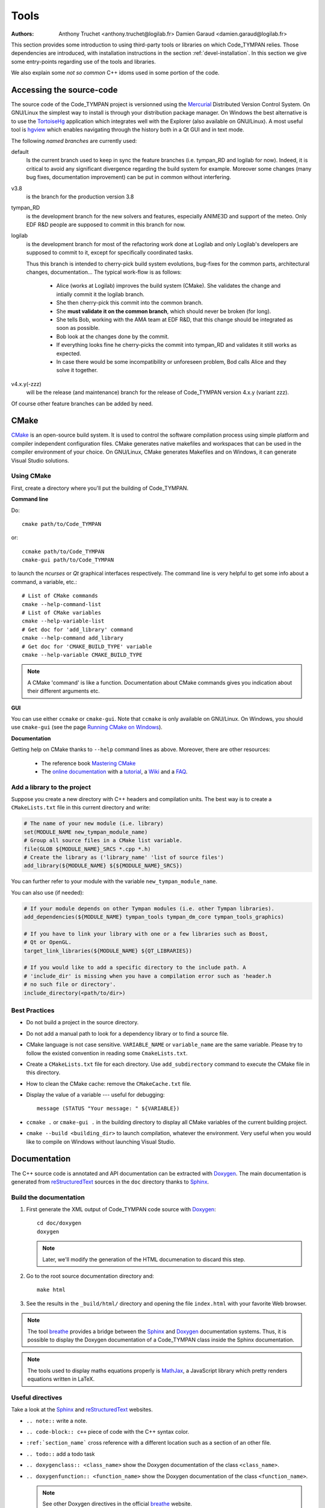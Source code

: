 .. _devel-tools:

=======
 Tools
=======

:authors: Anthony Truchet <anthony.truchet@logilab.fr>
          Damien Garaud <damien.garaud@logilab.fr>

This section provides some introduction to using third-party tools or
libraries on which Code_TYMPAN relies. Those dependencies are
introduced, with installation instructions in the section
:ref:`devel-installation`. In this section we give some entry-points
regarding use of the tools and libraries.

We also explain some *not so common* C++ idoms used in some portion of
the code.


Accessing the source-code
=========================

The source code of the Code_TYMPAN project is versionned using the
Mercurial_ Distributed Version Control System. On GNU/Linux the simplest
way to install is through your distribution package manager. On
Windows the best alternative is to use the TortoiseHg_ application
which integrates well with the Explorer (also available on GNU/Linux).
A most useful tool is hgview_ which enables navigating through the
history both in a Qt GUI and in text mode.

The following *named branches* are currently used:

.. todo:: Keep the branches name and policies up-to-date.

default
    Is the current branch used to keep in sync the feature branches
    (i.e. tympan_RD and logilab for now). Indeed, it is critical to
    avoid any significant divergence regarding the build system for
    example. Moreover some changes (many bug fixes, documentation
    improvement) can be put in common without interfering.

v3.8
    is the branch for the production version 3.8

tympan_RD
    is the development branch for the new solvers and features,
    especially ANIME3D and support of the meteo. Only EDF R&D people are
    supposed to commit in this branch for now.

logilab
    is the development branch for most of the refactoring work done at
    Logilab and only Logilab's developers are supposed to commit to
    it, except for specifically coordinated tasks.



    Thus this branch is intended to cherry-pick build system evolutions,
    bug-fixes for the common parts, architectural changes,
    documentation... The typical work-flow is as follows:

        * Alice (works at Logilab) improves the build system
          (CMake). She validates the change and intially commit it the
          logilab branch.
        * She then cherry-pick this commit into the common branch.
        * She **must validate it on the common branch**, which should
          never be broken (for long).
        * She tells Bob, working with the AMA team at EDF R&D, that
          this change should be integrated as soon as possible.
        * Bob look at the changes done by the commit.
        * If everything looks fine he cherry-picks the commit into
          tympan_RD and validates it still works as expected.
        * In case there would be some incompatibility or unforeseen
          problem, Bod calls Alice and they solve it together.

v4.x.y(-zzz)
    will be the release (and maintenance) branch for the release of
    Code_TYMPAN version 4.x.y (variant zzz).

Of course other feature branches can be added by need.

.. _Mercurial: http://mercurial.selenic.com/
.. _TortoiseHg: http://tortoisehg.bitbucket.org/
.. _hgview: http://www.logilab.org/project/hgview


CMake
=====

`CMake`_ is an open-source build system. It is used to control the software
compilation process using simple platform and compiler independent configuration
files. CMake generates native makefiles and workspaces that can be used in the
compiler environment of your choice. On GNU/Linux, CMake generates Makefiles and
on Windows, it can generate Visual Studio solutions.

Using CMake
-----------

First, create a directory where you'll put the building of Code_TYMPAN.

**Command line**

Do::

   cmake path/to/Code_TYMPAN

or::

   ccmake path/to/Code_TYMPAN
   cmake-gui path/to/Code_TYMPAN

to launch the *ncurses* or *Qt* graphical interfaces respectively. The command
line is very helpful to get some info about a command, a variable, etc.::

   # List of CMake commands
   cmake --help-command-list
   # List of CMake variables
   cmake --help-variable-list
   # Get doc for 'add_library' command
   cmake --help-command add_library
   # Get doc for 'CMAKE_BUILD_TYPE' variable
   cmake --help-variable CMAKE_BUILD_TYPE

.. note::

   A CMake 'command' is like a function. Documentation about CMake commands
   gives you indication about their different arguments etc.

**GUI**

You can use either ``ccmake`` or ``cmake-gui``. Note that ``ccmake`` is only
available on GNU/Linux. On Windows, you should use ``cmake-gui`` (see the page
`Running CMake on Windows
<http://www.cmake.org/cmake/help/runningcmake.html>`_).

**Documentation**

Getting help on CMake thanks to ``--help`` command lines as above. Moreover,
there are other resources:

  - The reference book `Mastering CMake
    <http://www.cmake.org/cmake/help/book.html>`_

  - The `online documentation
    <http://www.cmake.org/cmake/help/documentation.html>`_ with a `tutorial
    <http://www.cmake.org/cmake/help/cmake_tutorial.html>`_, a `Wiki
    <http://www.cmake.org/Wiki/CMake>`_ and a `FAQ
    <http://www.cmake.org/Wiki/CMake_FAQ>`_.

.. _CMake: http://www.cmake.org/

Add a library to the project
----------------------------

Suppose you create a new directory with C++ headers and compilation units. The
best way is to create a ``CMakeLists.txt`` file in this current directory and write:

.. code-block:: cmake

   # The name of your new module (i.e. library)
   set(MODULE_NAME new_tympan_module_name)
   # Group all source files in a CMake list variable.
   file(GLOB ${MODULE_NAME}_SRCS *.cpp *.h)
   # Create the library as ('library_name' 'list of source files')
   add_library(${MODULE_NAME} ${${MODULE_NAME}_SRCS})

You can further refer to your module with the variable
``new_tympan_module_name``.

You can also use (if needed):

.. code-block:: cmake

   # If your module depends on other Tympan modules (i.e. other Tympan libraries).
   add_dependencies(${MODULE_NAME} tympan_tools tympan_dm_core tympan_tools_graphics)

   # If you have to link your library with one or a few libraries such as Boost,
   # Qt or OpenGL.
   target_link_libraries(${MODULE_NAME} ${QT_LIBRARIES})

   # If you would like to add a specific directory to the include path. A
   # 'include_dir' is missing when you have a compilation error such as 'header.h
   # no such file or directory'.
   include_directory(<path/to/dir>)


Best Practices
--------------

* Do not build a project in the source directory.

* Do not add a manual path to look for a dependency library or to find a source
  file.

* CMake language is not case sensitive. ``VARIABLE_NAME`` or ``variable_name``
  are the same variable. Please try to follow the existed convention in reading
  some ``CmakeLists.txt``.

* Create a ``CMakeLists.txt`` file for each directory. Use ``add_subdirectory``
  command to execute the CMake file in this directory.

* How to clean the CMake cache: remove the ``CMakeCache.txt`` file.

* Display the value of a variable --- useful for debugging::

     message (STATUS "Your message: " ${VARIABLE})

* ``ccmake .`` or ``cmake-gui .`` in the building directory to display all CMake
  variables of the current building project.

* ``cmake --build <building_dir>`` to launch compilation, whatever the
  environment. Very useful when you would like to compile on Windows without
  launching Visual Studio.

.. todo:: Other CMake best practices?

Documentation
=============

The C++ source code is annotated and API documentation can be
extracted with Doxygen_. The main documentation is generated from
reStructuredText_ sources in the ``doc`` directory thanks to
Sphinx_.

Build the documentation
-----------------------

#. First generate the XML output of Code_TYMPAN code source with `Doxygen`_::

       cd doc/doxygen
       doxygen

   .. note::

      Later, we'll modify the generation of the HTML documenation to discard
      this step.

#. Go to the root source documentation directory and::

       make html

#. See the results in the ``_build/html/`` directory and opening the file
   ``index.html`` with your favorite Web browser.

.. note::

   The tool `breathe`_ provides a bridge between the `Sphinx`_ and `Doxygen`_
   documentation systems. Thus, it is possible to display the Doxygen
   documentation of a Code_TYMPAN class inside the Sphinx documentation.

.. note::

   The tools used to display maths equations properly is `MathJax`_, a
   JavaScript library which pretty renders equations written in LaTeX.


Useful directives
-----------------

Take a look at the `Sphinx`_ and `reStructuredText`_ websites.

* ``.. note::`` write a note.

* ``.. code-block:: c++`` piece of code with the C++ syntax color.

* ``:ref:`section_name``` cross reference with a different location such as a
  section of an other file.

* ``.. todo::`` add a todo task

* ``.. doxygenclass:: <class_name>`` show the Doxygen documentation of the class
  ``<class_name>``.

* ``.. doxygenfunction:: <function_name>`` show the Doxygen documentation of the
  class ``<function_name>``.

  .. note:: See other Doxygen directives in the official `breathe`_ website.

* ``:math:`x^2 -2x +1=0``` or ``.. math::`` to write LaTeX equations.

  .. warning:: A Web connection is needed to be able to see nice equations.

.. _reStructuredText: http://docutils.sourceforge.net/rst.html
.. _Sphinx: http://sphinx-doc.org/
.. _Doxygen: http://www.stack.nl/~dimitri/doxygen/
.. _breathe: http://michaeljones.github.com/breathe/
.. _MathJax: http://www.mathjax.org/


Yams++
======

`Yams++`_ is a tool developed by Logilab to facilitate building
applications around *explicit data models* based upon an *Entity -
Relationship* modelling. Yams++ principle is that many scientific
applications benefit hugely from being *data-centred* : the
computations then appear as a processing of input data into result
data.

In this workflow the developer first identifies *Entity Types*
representing the various kinds of business objects he has to deal with,
each carrying some *data attributes*. Then he identifies the *Relation
Types* between those *entities*. This modelling is then expressed in a
declarative way, thus enabling to largely automate a number of
error-prone and fastidious tasks such as serialization or GUI
building.

For now Yams++ is a *Still In Development* project and provides a
minimal set of features, which is going to grow as requested by
Code_TYMPAN.

The current modelling is expressed through templates in the
``entities.[hc]pp`` and ``relations.[hc]pp`` files, which rely on the
``yams/yams.hh`` template library.

Please refer to the Yams++ documentation for more details and some
examples.

.. _Yams++: No public Web site *yet*

.. todo:: Link to the project website and documentation once it is online.

C++ idioms
==========

C++ is a very complex language, full of subtleties and pitfalls... but
some good practices, nice (template) libraries and *well identified
idioms* can improve development efficiency and code base
maintainability.

In this section we highlight some of such idioms and tools which are
used (or to be used) in Code_TYMPAN. Anyhow we strongly recommend
C++ developers to have a look at some the following books:

Practical and motivated idioms
  Scott Meyers, Addison-Wesley,
  *Effective C++* and *Effective STL*

Complete introduction of the language
  Bjarne Stroustrup, Addison-Wesley, *C++, the language*

Advanced topics around templates
  David Abrahams and Aleksey Gurtovoy, Addison-Wesley, *C++ template
  metaprogramming*

Some powerful techniques are exposed to the developer through
*relatively* simple interfaces by Boost_ or the STL_, such as the
standard smart pointers or the ranges concept and the *foreach loops*
for example.

.. todo::

   - Cite some good **introductory** C++ books

.. _Boost: http://www.boost.org/
.. _STL: http://en.cppreference.com/w/

Smart Pointers
--------------

http://www.dreamincode.net/forums/topic/86846-tr1-intro-smart-pointers/
    A very good, nice and accessible, introduction to smart pointers
    and modern C++ memory management.

http://www.boost.org/doc/libs/1_53_0/libs/smart_ptr/smart_ptr.htm
    Official documentation for Boost smart pointers, among which
    ``shared_ptr`` and ``weak_ptr`` have been included in the TR1 and
    C++'11.


BOOST_FOREACH
-------------

Before C++'11 the language lacked a *foreach loop* construct to
iterate other data structure in a convenient and readable way. Boost_
tries to workaround this limitation with the BOOST_FOREACH macro
(which is some kind of black magic we should get rid of
as soon as C++'11 is widespread and fully supported).

For example, say `c` is some standard STL_ container of type ``C<T>``
(i.e. with a ``begin()`` and ``end()`` method providing iterators to
elements of type ``T``) then you can write:

.. code-block:: c++

    BOOST_FOREACH( T& e, c )
    {
        // do something with the element e
    }

instead of the usual and horribly verbose when ``C`` and/or ``T`` are
complex:

.. code-block:: c++

    for( C<T>::iterator it = c.begin() ;
         it != c.end() ; ++it )
    {
        T& e = *it;
        // do something with the element e
    }


http://www.boost.org/doc/libs/1_53_0/doc/html/foreach.html
    Official documentation for Boost *foreach loops*.


The range concept
-----------------

To be right to ``BOOST_FOREACH``, this construct is far more powerful
than *just* iterating in a simple way through a container. It relies
on the *Range* concept.

The *Range* concept is a generalisation of the *input sequences*
introduced by Stroustrup in *C++, the language* 18.3.1 : basically a
*range* is something that can be seen as a pair of begin/end
iterators.

The whole point of ranges resides in the fact that they do not have to
be STL container, or any data-structure, they can pretty-well
represent a simple counter as well as an on-fly processing over an
other range ! For example :

.. code-block:: c++

    /* ... */
    struct double_int
    {
	typedef int result_type;
	int operator()(int x) const { return x * 2; }
    };

    int main(int argc, const char* argv[])
    {
	std::vector<int> input; // An STL container is a range
	/* Fill `input` with 1, 2, 3, ... */

	BOOST_FOREACH( int i, input | transformed(double_int()) )
	{
	    cout << i << ", "; // Will display 2, 4, 6, ...
	}

	return 0;
    }

http://www.boost.org/doc/libs/1_53_0/libs/range/doc/html/index.html
    Official documentation for Boost  *range concept* which goes along
    so well with *foreach loops*.

